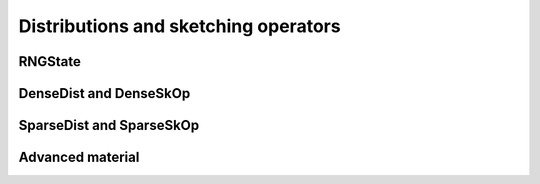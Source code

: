 ***************************************************
Distributions and sketching operators
***************************************************

RNGState
========

.. doxygenstruct:: RandBLAS::RNGState
   :project: RandBLAS
   :members:


DenseDist and DenseSkOp
============================================

.. doxygenstruct:: RandBLAS::DenseDist
   :project: RandBLAS
   :members:

.. doxygenstruct:: RandBLAS::DenseSkOp
   :project: RandBLAS
   :members: 

.. doxygenfunction:: RandBLAS::fill_dense(DenseSkOp<T, RNG> &S)
   :project: RandBLAS


SparseDist and SparseSkOp
==============================

.. doxygenstruct:: RandBLAS::SparseDist
   :project: RandBLAS
   :members:

.. doxygenstruct:: RandBLAS::SparseSkOp
   :project: RandBLAS
   :members: 

.. doxygenfunction:: RandBLAS::fill_sparse(SparseSkOp<T, RNG, sint_t> &S)
   :project: RandBLAS


Advanced material
=================

.. doxygenenum:: RandBLAS::DenseDistName
    :project: RandBLAS

.. doxygenfunction:: RandBLAS::fill_dense(const DenseDist &D, int64_t n_rows, int64_t n_cols, int64_t S_ro, int64_t S_co, T *buff, const RNGState<RNG> &seed)
   :project: RandBLAS
